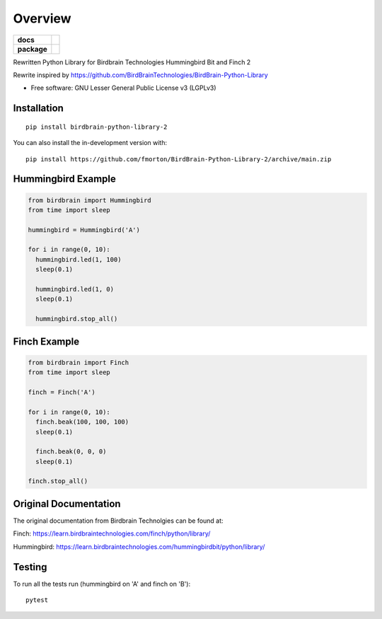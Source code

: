 ========
Overview
========

.. start-badges

.. list-table::
    :stub-columns: 1

    * - docs
      - |docs|
    * - package
      - | |version| |wheel| |supported-versions|
.. |docs| image:: https://readthedocs.org/projects/BirdBrain-Python-Library-2/badge/?style=flat
    :target: https://BirdBrain-Python-Library-2.readthedocs.io/
    :alt: Documentation Status

.. |github-actions| image:: https://github.com/fmorton/BirdBrain-Python-Library-2/actions/workflows/github-actions.yml/badge.svg
    :alt: GitHub Actions Build Status
    :target: https://github.com/fmorton/BirdBrain-Python-Library-2/actions

.. |requires| image:: https://requires.io/github/fmorton/BirdBrain-Python-Library-2/requirements.svg?branch=main
    :alt: Requirements Status
    :target: https://requires.io/github/fmorton/BirdBrain-Python-Library-2/requirements/?branch=main

.. |codecov| image:: https://codecov.io/gh/fmorton/BirdBrain-Python-Library-2/branch/main/graphs/badge.svg?branch=main
    :alt: Coverage Status
    :target: https://codecov.io/github/fmorton/BirdBrain-Python-Library-2

.. |version| image:: https://img.shields.io/pypi/v/birdbrain-python-library-2.svg
    :alt: PyPI Package latest release
    :target: https://pypi.org/project/birdbrain-python-library-2

.. |wheel| image:: https://img.shields.io/pypi/wheel/birdbrain-python-library-2.svg
    :alt: PyPI Wheel
    :target: https://pypi.org/project/birdbrain-python-library-2

.. |supported-versions| image:: https://img.shields.io/pypi/pyversions/birdbrain-python-library-2.svg
    :alt: Supported versions
    :target: https://pypi.org/project/birdbrain-python-library-2

.. |supported-implementations| image:: https://img.shields.io/pypi/implementation/birdbrain-python-library-2.svg
    :alt: Supported implementations
    :target: https://pypi.org/project/birdbrain-python-library-2


.. end-badges

Rewritten Python Library for Birdbrain Technologies Hummingbird Bit and Finch 2

Rewrite inspired by https://github.com/BirdBrainTechnologies/BirdBrain-Python-Library

* Free software: GNU Lesser General Public License v3 (LGPLv3)

Installation
============

::

    pip install birdbrain-python-library-2

You can also install the in-development version with::

    pip install https://github.com/fmorton/BirdBrain-Python-Library-2/archive/main.zip



Hummingbird Example
===================

.. code-block:: python

  from birdbrain import Hummingbird
  from time import sleep

  hummingbird = Hummingbird('A')

  for i in range(0, 10):
    hummingbird.led(1, 100)
    sleep(0.1)

    hummingbird.led(1, 0)
    sleep(0.1)

    hummingbird.stop_all()



Finch Example
===================

.. code-block:: python

  from birdbrain import Finch
  from time import sleep

  finch = Finch('A')

  for i in range(0, 10):
    finch.beak(100, 100, 100)
    sleep(0.1)

    finch.beak(0, 0, 0)
    sleep(0.1)

  finch.stop_all()



Original Documentation
=============================================

The original documentation from Birdbrain Technolgies can be found at:

Finch: https://learn.birdbraintechnologies.com/finch/python/library/

Hummingbird: https://learn.birdbraintechnologies.com/hummingbirdbit/python/library/


Testing
=======

To run all the tests run (hummingbird on 'A' and finch on 'B')::

    pytest
